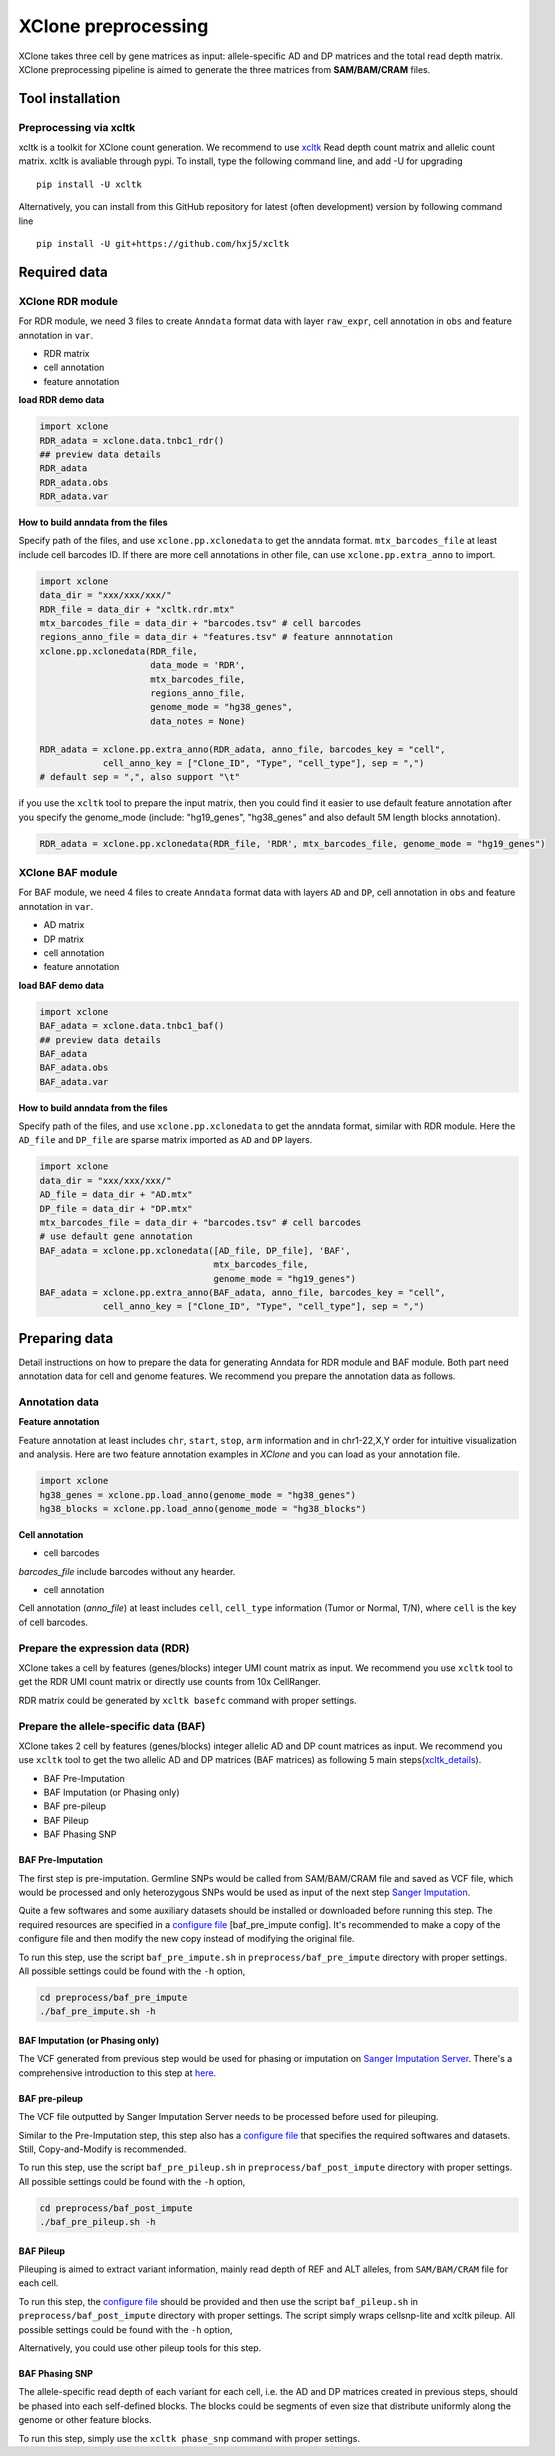 ====================
XClone preprocessing
====================

XClone takes three cell by gene matrices as input: allele-specific AD and DP matrices and 
the total read depth matrix.
XClone preprocessing pipeline is aimed to generate the three matrices from **SAM/BAM/CRAM** files.

.. _xcltk installation:

Tool installation
=================

Preprocessing via xcltk 
-----------------------

xcltk is a toolkit for XClone count generation. 
We recommend to use xcltk_ Read depth count matrix and allelic count matrix.
xcltk is avaliable through pypi. To install, type the following command line, and add -U for upgrading ::

    pip install -U xcltk

Alternatively, you can install from this GitHub repository for latest (often development) version by following command line ::

    pip install -U git+https://github.com/hxj5/xcltk


Required data
=============

XClone RDR module
-----------------
For RDR module, we need 3 files to create ``Anndata`` format data with layer ``raw_expr``, 
cell annotation in ``obs`` and feature annotation in ``var``.

* RDR matrix
* cell annotation
* feature annotation

**load RDR demo data**

.. code-block:: python

   import xclone
   RDR_adata = xclone.data.tnbc1_rdr()
   ## preview data details
   RDR_adata
   RDR_adata.obs
   RDR_adata.var


**How to build anndata from the files**

Specify path of the files, and use ``xclone.pp.xclonedata`` to get the anndata format.
``mtx_barcodes_file`` at least include cell barcodes ID. If there are more cell annotations
in other file, can use ``xclone.pp.extra_anno`` to import.

.. code-block:: python

   import xclone
   data_dir = "xxx/xxx/xxx/"
   RDR_file = data_dir + "xcltk.rdr.mtx" 
   mtx_barcodes_file = data_dir + "barcodes.tsv" # cell barcodes
   regions_anno_file = data_dir + "features.tsv" # feature annnotation
   xclone.pp.xclonedata(RDR_file, 
                        data_mode = 'RDR', 
                        mtx_barcodes_file, 
                        regions_anno_file, 
                        genome_mode = "hg38_genes", 
                        data_notes = None)
   
   RDR_adata = xclone.pp.extra_anno(RDR_adata, anno_file, barcodes_key = "cell",
               cell_anno_key = ["Clone_ID", "Type", "cell_type"], sep = ",")
   # default sep = ",", also support "\t"

if you use the ``xcltk`` tool to prepare the input matrix, then you could find it easier to 
use default feature annotation after you specify the genome_mode (include: "hg19_genes", 
"hg38_genes" and also default 5M length blocks annotation).

.. code-block:: python

   RDR_adata = xclone.pp.xclonedata(RDR_file, 'RDR', mtx_barcodes_file, genome_mode = "hg19_genes")


XClone BAF module
-----------------

For BAF module, we need 4 files to create ``Anndata`` format data with layers ``AD`` and ``DP``, 
cell annotation in ``obs`` and feature annotation in ``var``.

* AD matrix
* DP matrix
* cell annotation
* feature annotation

**load BAF demo data**

.. code-block:: python

   import xclone
   BAF_adata = xclone.data.tnbc1_baf()
   ## preview data details
   BAF_adata
   BAF_adata.obs
   BAF_adata.var


**How to build anndata from the files**

Specify path of the files, and use ``xclone.pp.xclonedata`` to get the anndata format, similar with 
RDR module. Here the ``AD_file`` and ``DP_file`` are sparse matrix imported as ``AD`` and ``DP`` layers.

.. code-block:: python

   import xclone
   data_dir = "xxx/xxx/xxx/"
   AD_file = data_dir + "AD.mtx"
   DP_file = data_dir + "DP.mtx"
   mtx_barcodes_file = data_dir + "barcodes.tsv" # cell barcodes
   # use default gene annotation
   BAF_adata = xclone.pp.xclonedata([AD_file, DP_file], 'BAF', 
                                    mtx_barcodes_file, 
                                    genome_mode = "hg19_genes")
   BAF_adata = xclone.pp.extra_anno(BAF_adata, anno_file, barcodes_key = "cell",
               cell_anno_key = ["Clone_ID", "Type", "cell_type"], sep = ",")


Preparing data
==============

Detail instructions on how to prepare the data for generating Anndata for RDR module and
BAF module. 
Both part need annotation data for cell and genome features. We recommend you prepare the 
annotation data as follows.

Annotation data
---------------

**Feature annotation**

Feature annotation at least includes ``chr``, ``start``, ``stop``, ``arm`` information and 
in chr1-22,X,Y order for intuitive visualization and analysis. Here are two feature annotation
examples in `XClone` and you can load as your annotation file.

.. code-block:: python

   import xclone
   hg38_genes = xclone.pp.load_anno(genome_mode = "hg38_genes")
   hg38_blocks = xclone.pp.load_anno(genome_mode = "hg38_blocks")


.. csv-table:: Feature (genes) annotation sample in hg38
   :file: ./tutorial_data/hg38_genes_sample.csv
   :widths: 20, 20, 10, 10, 10, 10, 10, 10
   :header-rows: 1

.. csv-table:: Feature (blocks) annotation sample in hg38
   :file: ./tutorial_data/hg38_blocks_sample.csv
   :widths: 30, 30, 20, 20
   :header-rows: 1

**Cell annotation**

* cell barcodes

`barcodes_file` include barcodes without any hearder.

.. csv-table:: barcodes_sample
   :file: ./tutorial_data/barcodes_sample.tsv
   :widths: 100
   :header-rows: 0

* cell annotation

Cell annotation (`anno_file`) at least includes ``cell``, ``cell_type``
information (Tumor or Normal, T/N), where ``cell`` is the key of cell barcodes.

.. csv-table:: cell annotation sample
   :file: ./tutorial_data/cell_anno_sample.csv
   :widths: 20, 20, 20, 10, 10, 10, 10
   :header-rows: 1


Prepare the expression data (RDR)
---------------------------------
XClone takes a cell by features (genes/blocks) integer UMI count matrix as input. 
We recommend you use ``xcltk`` tool to get the RDR UMI count matrix or directly use counts from 10x CellRanger.

RDR matrix could be generated by ``xcltk basefc`` command with proper settings.

Prepare the allele-specific data (BAF)
--------------------------------------

XClone takes 2 cell by features (genes/blocks) integer allelic AD and DP count matrices as input. 
We recommend you use ``xcltk`` tool to get the two allelic AD and DP matrices (BAF matrices) as following 
5 main steps(xcltk_details_).

* BAF Pre-Imputation
* BAF Imputation (or Phasing only)
* BAF pre-pileup
* BAF Pileup
* BAF Phasing SNP


BAF Pre-Imputation
^^^^^^^^^^^^^^^^^^

The first step is pre-imputation. Germline SNPs would be called from 
SAM/BAM/CRAM file and saved as VCF file, which would be processed and only 
heterozygous SNPs would be used as input of the next step 
`Sanger Imputation <Sanger Server_>`_.

Quite a few softwares and some auxiliary datasets should be installed or downloaded 
before running this step. The required resources are specified in a 
`configure file <baf_pre_impute config_>`_ [baf_pre_impute config]. It's recommended to make a copy of the configure 
file and then modify the new copy instead of modifying the original file. 

To run this step, use the script ``baf_pre_impute.sh`` in ``preprocess/baf_pre_impute``
directory with proper settings. All possible settings could be found with the 
``-h`` option,

.. code-block:: shell

   cd preprocess/baf_pre_impute
   ./baf_pre_impute.sh -h


BAF Imputation (or Phasing only)
^^^^^^^^^^^^^^^^^^^^^^^^^^^^^^^^

The VCF generated from previous step would be used for phasing or imputation on 
`Sanger Imputation Server <Sanger Server_>`_. There's a comprehensive introduction to
this step at `here <Sanger Wiki_>`_.

BAF pre-pileup
^^^^^^^^^^^^^^

The VCF file outputted by Sanger Imputation Server needs to be processed before used for pileuping. 

Similar to the Pre-Imputation step, this step also has a `configure file <baf_pre_pileup config_>`_
that specifies the required softwares and datasets. Still, Copy-and-Modify is recommended.

To run this step, use the script ``baf_pre_pileup.sh`` in ``preprocess/baf_post_impute``
directory with proper settings. All possible settings could be found with the ``-h`` option,

.. code-block:: shell

   cd preprocess/baf_post_impute
   ./baf_pre_pileup.sh -h


BAF Pileup
^^^^^^^^^^

Pileuping is aimed to extract variant information, mainly read depth of REF and 
ALT alleles, from ``SAM/BAM/CRAM`` file for each cell.

To run this step, the `configure file <baf_pileup config_>`_ should be provided and then use 
the script ``baf_pileup.sh`` in ``preprocess/baf_post_impute`` directory with proper settings. 
The script simply wraps cellsnp-lite and xcltk pileup. All possible settings could be 
found with the ``-h`` option,

.. code-block:: shell
   cd preprocess/baf_post_impute
   ./baf_pileup.sh -h

Alternatively, you could use other pileup tools for this step.

BAF Phasing SNP
^^^^^^^^^^^^^^^

The allele-specific read depth of each variant for each cell, i.e. the AD and DP 
matrices created in previous steps, should be phased into each self-defined blocks. 
The blocks could be segments of even size that distribute uniformly along the 
genome or other feature blocks.

To run this step, simply use the ``xcltk phase_snp`` command with proper settings.


.. _xcltk: https://pypi.org/project/xcltk/
.. _xcltk_details: https://github.com/hxj5/xcltk/tree/master/preprocess
.. _Sanger Server: https://imputation.sanger.ac.uk/
.. _Sanger Wiki: https://imputation.sanger.ac.uk/?instructions=1
.. _baf_pre_impute config: https://github.com/hxj5/xcltk/blob/master/preprocess/baf_pre_impute/baf_pre_impute.cfg
.. _baf_pre_pileup config: https://github.com/hxj5/xcltk/blob/master/preprocess/baf_post_impute/baf_pre_pileup.cfg
.. _baf_pileup config: https://github.com/hxj5/xcltk/blob/master/preprocess/baf_post_impute/baf_pileup.cfg

